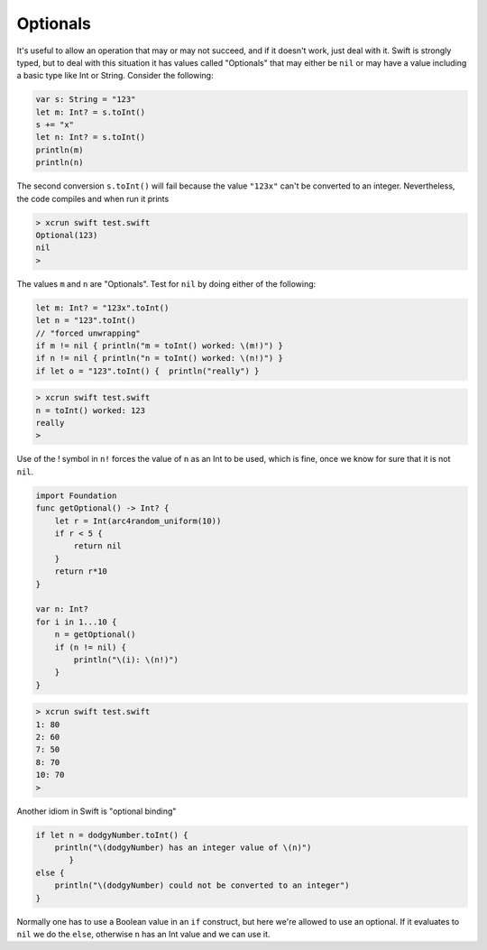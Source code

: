 .. _optionals:

#########
Optionals
#########

It's useful to allow an operation that may or may not succeed, and if it doesn't work, just deal with it.  Swift is strongly typed, but to deal with this situation it has values called "Optionals" that may either be ``nil`` or may have a value including a basic type like Int or String.  Consider the following:

.. sourcecode:: bash

    var s: String = "123"
    let m: Int? = s.toInt()
    s += "x"
    let n: Int? = s.toInt()
    println(m)
    println(n)

The second conversion ``s.toInt()`` will fail because the value ``"123x"`` can't be converted to an integer.  Nevertheless, the code compiles and when run it prints

.. sourcecode:: bash

    > xcrun swift test.swift 
    Optional(123)
    nil
    >

The values ``m`` and ``n`` are "Optionals".  Test for ``nil`` by doing either of the following:

.. sourcecode:: bash

    let m: Int? = "123x".toInt()
    let n = "123".toInt()
    // "forced unwrapping"
    if m != nil { println("m = toInt() worked: \(m!)") }
    if n != nil { println("n = toInt() worked: \(n!)") }
    if let o = "123".toInt() {  println("really") }
    
.. sourcecode:: bash

    > xcrun swift test.swift
    n = toInt() worked: 123
    really
    >
    
Use of the ! symbol in ``n!`` forces the value of ``n`` as an Int to be used, which is fine, once we know for sure that it is not ``nil``.

.. sourcecode:: bash
    
    import Foundation
    func getOptional() -> Int? {
        let r = Int(arc4random_uniform(10))
        if r < 5 {
            return nil
        }
        return r*10
    }

    var n: Int?
    for i in 1...10 {
        n = getOptional()
        if (n != nil) { 
            println("\(i): \(n!)")
        }
    }

.. sourcecode:: bash

    > xcrun swift test.swift
    1: 80
    2: 60
    7: 50
    8: 70
    10: 70
    >

Another idiom in Swift is "optional binding"

.. sourcecode:: bash

    if let n = dodgyNumber.toInt() {
        println("\(dodgyNumber) has an integer value of \(n)")
           } 
    else {
        println("\(dodgyNumber) could not be converted to an integer")
    }

Normally one has to use a Boolean value in an ``if`` construct, but here we're allowed to use an optional.  If it evaluates to ``nil`` we do the ``else``, otherwise ``n`` has an Int value and we can use it.
